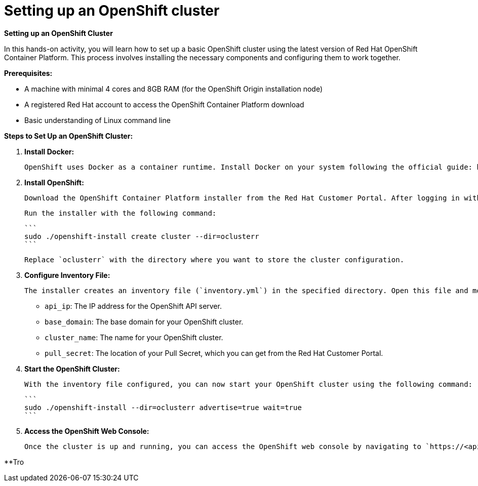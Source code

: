 #  Setting up an OpenShift cluster

**Setting up an OpenShift Cluster**

In this hands-on activity, you will learn how to set up a basic OpenShift cluster using the latest version of Red Hat OpenShift Container Platform. This process involves installing the necessary components and configuring them to work together.

**Prerequisites:**

- A machine with minimal 4 cores and 8GB RAM (for the OpenShift Origin installation node)
- A registered Red Hat account to access the OpenShift Container Platform download
- Basic understanding of Linux command line

**Steps to Set Up an OpenShift Cluster:**

1. **Install Docker:**

   OpenShift uses Docker as a container runtime. Install Docker on your system following the official guide: https://docs.docker.com/engine/install/

2. **Install OpenShift:**

   Download the OpenShift Container Platform installer from the Red Hat Customer Portal. After logging in with your Red Hat account, navigate to "Downloads" and search for "OpenShift Container Platform". Choose the latest version and download the installer for your system.

   Run the installer with the following command:

   ```
   sudo ./openshift-install create cluster --dir=oclusterr
   ```

   Replace `oclusterr` with the directory where you want to store the cluster configuration.

3. **Configure Inventory File:**

   The installer creates an inventory file (`inventory.yml`) in the specified directory. Open this file and modify it according to your environment. You'll need to specify the following:

   - `api_ip`: The IP address for the OpenShift API server.
   - `base_domain`: The base domain for your OpenShift cluster.
   - `cluster_name`: The name for your OpenShift cluster.
   - `pull_secret`: The location of your Pull Secret, which you can get from the Red Hat Customer Portal.

4. **Start the OpenShift Cluster:**

   With the inventory file configured, you can now start your OpenShift cluster using the following command:

   ```
   sudo ./openshift-install --dir=oclusterr advertise=true wait=true
   ```

5. **Access the OpenShift Web Console:**

   Once the cluster is up and running, you can access the OpenShift web console by navigating to `https://<api_ip>:6443` in your web browser. Use the `oc` (oc CLI tool) to interact with your cluster from the command line.

**Tro